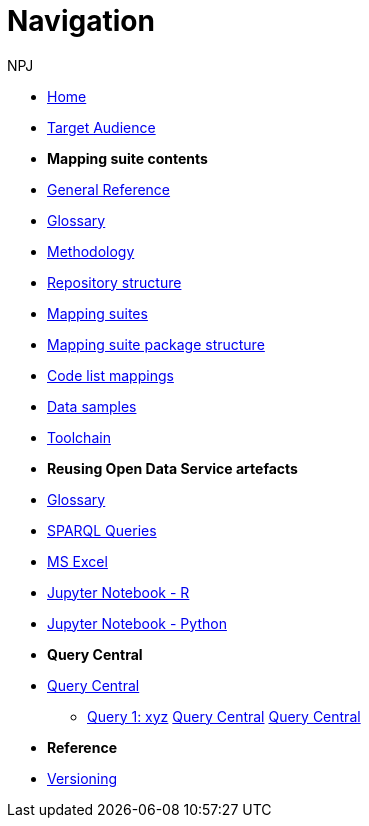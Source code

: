 :doctitle: Navigation
:doccode: ods-main-prod-004
:author: NPJ
:authoremail: nicole-anne.paterson-jones@ext.ec.europa.eu
:docdate: October 2023

* xref:ODS::index.adoc[Home]
* xref:audience.adoc[Target Audience]

* [.separated]#**Mapping suite contents**#
* xref:ODS::genref.adoc[General Reference]
* xref:ODS::glossary.adoc[Glossary]
* xref:mapping_suite/methodology.adoc[Methodology]
* xref:mapping_suite/repository-structure.adoc[Repository structure]
* xref:mapping_suite/index.adoc[Mapping suites]
* xref:mapping_suite/mapping-suite-structure.adoc[Mapping suite package structure]
* xref:mapping_suite/code-list-resources.adoc[Code list mappings]
* xref:mapping_suite/preparing-test-data.adoc[Data samples]
* xref:mapping_suite/toolchain.adoc[Toolchain]

* [.separated]#**Reusing Open Data Service artefacts**#
* xref:sample_app/sa_glossary.adoc[Glossary]
* xref:sample_app/sparql_queries.adoc[SPARQL Queries]
* xref:sample_app/ms_excel.adoc[MS Excel]
* xref:sample_app/jupyter_notebook_r.adoc[Jupyter Notebook - R]
* xref:sample_app/jupyter_notebook_python.adoc[Jupyter Notebook - Python]

* [.separated]#**Query Central**#
* xref:/query_central/index.adoc[Query Central]
** xref:/query_central/query1.adoc[Query 1: xyz]
xref:query_central/pages/index.adoc[Query Central]
xref:../query_central/pages/index.adoc[Query Central]

* [.separated]#**Reference**#
* xref:mapping_suite/versioning.adoc[Versioning]
